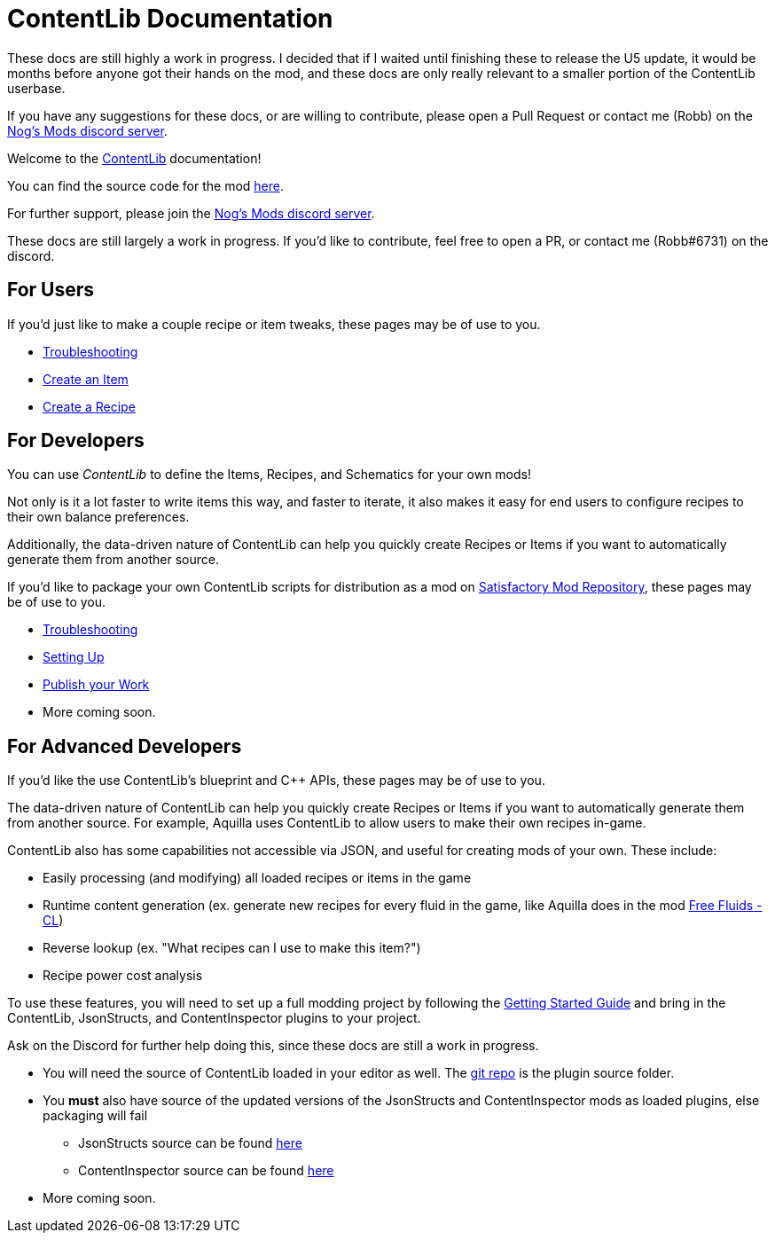 = ContentLib Documentation

// TODO
// Mention folder testing abilities
// Mention prefixing things with consistent names 


====
These docs are still highly a work in progress. I decided that if I waited until finishing these to release the U5 update, it would be months before anyone got their hands on the mod, and these docs are only really relevant to a smaller portion of the ContentLib userbase.

If you have any suggestions for these docs, or are willing to contribute, please open a Pull Request or contact me (Robb) on the https://discord.gg/kcRmFxn89d[Nog's Mods discord server].
====


Welcome to the https://ficsit.app/mod/ContentLib/[ContentLib] documentation!

You can find the source code for the mod https://github.com/Nogg-aholic/ContentLib[here].

For further support, please join the https://discord.gg/kcRmFxn89d[Nog's Mods discord server].

These docs are still largely a work in progress. If you'd like to contribute, feel free to open a PR, or contact me (Robb#6731) on the discord.

== For Users

If you'd just like to make a couple recipe or item tweaks, these pages may be of use to you.

* xref:Tutorials/Troubleshooting.adoc[Troubleshooting]
* xref:Tutorials/CreateItem.adoc[Create an Item]
* xref:Tutorials/CreateRecipe.adoc[Create a Recipe]

== For Developers

You can use  _ContentLib_ to define the Items, Recipes, and Schematics for your own mods!

Not only is it a lot faster to write items this way, and faster to iterate, it also makes it easy for end users to configure recipes to their own balance preferences.

Additionally, the data-driven nature of ContentLib can help you quickly create Recipes or Items if you want to automatically generate them from another source.

If you'd like to package your own ContentLib scripts for distribution as a mod on https://ficsit.app/[Satisfactory Mod Repository], these pages may be of use to you.

* xref:Tutorials/Troubleshooting.adoc[Troubleshooting]
* xref:Tutorials/Setup.adoc[Setting Up]
* xref:Tutorials/PublishMod.adoc[Publish your Work]
* More coming soon.

== For Advanced Developers

If you'd like the use ContentLib's blueprint and C++ APIs, these pages may be of use to you.

The data-driven nature of ContentLib can help you quickly create Recipes or Items if you want to automatically generate them from another source. For example, Aquilla uses ContentLib to allow users to make their own recipes in-game.

ContentLib also has some capabilities not accessible via JSON, and useful for creating mods of your own. These include:

- Easily processing (and modifying) all loaded recipes or items in the game
- Runtime content generation (ex. generate new recipes for every fluid in the game, like Aquilla does in the mod https://ficsit.app/mod/A4WLK29kjJ54nm[Free Fluids - CL])
- Reverse lookup (ex. "What recipes can I use to make this item?")
- Recipe power cost analysis

To use these features, you will need to set up a full modding project by following the https://docs.ficsit.app/satisfactory-modding/latest/Development/BeginnersGuide/index.html[Getting Started Guide] and bring in the ContentLib, JsonStructs, and ContentInspector plugins to your project.

Ask on the Discord for further help doing this, since these docs are still a work in progress.

* You will need the source of ContentLib loaded in your editor as well. The https://github.com/Nogg-aholic/ContentLib[git repo] is the plugin source folder.
* You **must** also have source of the updated versions of the JsonStructs and ContentInspector mods as loaded plugins, else packaging will fail
  ** JsonStructs source can be found https://ficsit.app/mod/JsonStructs[here]
  ** ContentInspector source can be found https://ficsit.app/mod/ContentInspector[here]
* More coming soon.
